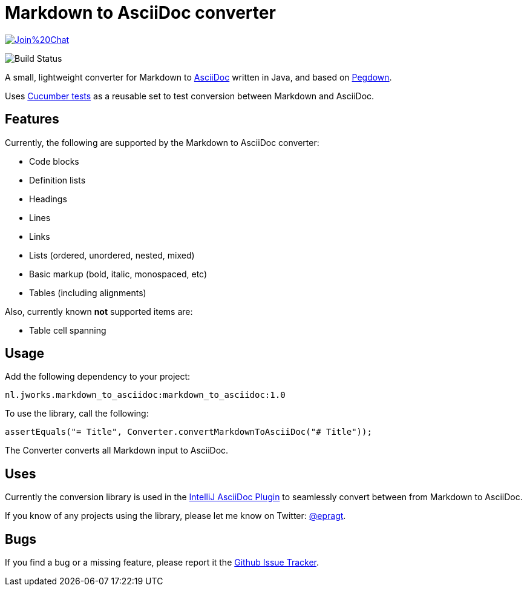 = Markdown to AsciiDoc converter

image:https://badges.gitter.im/Join%20Chat.svg[link="https://gitter.im/bodiam/markdown-to-asciidoc?utm_source=badge&utm_medium=badge&utm_campaign=pr-badge&utm_content=badge"]

image:https://github.com/bodiam/markdown-to-asciidoc/actions/workflows/maven.yml/badge.svg[Build Status]

A small, lightweight converter for Markdown to http://www.asciidoc.org[AsciiDoc] written in Java, and based on http://pegdown.org[Pegdown].

Uses https://github.com/bodiam/markdown-to-asciidoc/tree/master/src/test/resources/nl/jworks/markdown_to_asciidoc[Cucumber tests] as a reusable
set to test conversion between Markdown and AsciiDoc.

== Features

Currently, the following are supported by the Markdown to AsciiDoc converter:

* Code blocks
* Definition lists
* Headings
* Lines
* Links
* Lists (ordered, unordered, nested, mixed)
* Basic markup (bold, italic, monospaced, etc)
* Tables (including alignments)

Also, currently known *not* supported items are:

* Table cell spanning

== Usage

Add the following dependency to your project:

`nl.jworks.markdown_to_asciidoc:markdown_to_asciidoc:1.0`

To use the library, call the following:

`assertEquals("= Title", Converter.convertMarkdownToAsciiDoc("# Title"));`

The Converter converts all Markdown input to AsciiDoc.

== Uses

Currently the conversion library is used in the https://plugins.jetbrains.com/plugin/7391[IntelliJ AsciiDoc Plugin] to seamlessly convert between
from Markdown to AsciiDoc.

If you know of any projects using the library, please let me know on Twitter: http://www.twitter.com/epragt[@epragt].

== Bugs

If you find a bug or a missing feature, please report it the https://github.com/bodiam/markdown-to-asciidoc/issues[Github Issue Tracker].
